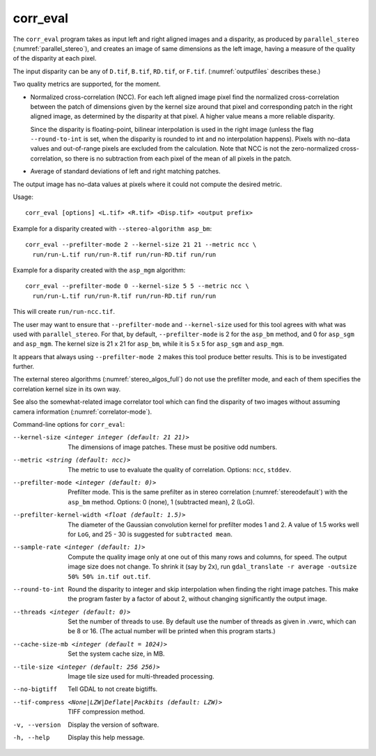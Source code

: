 .. _corr_eval:

corr_eval
---------

The ``corr_eval`` program takes as input left and right aligned images
and a disparity, as produced by ``parallel_stereo``
(:numref:`parallel_stereo`), and creates an image of same dimensions as
the left image, having a measure of the quality of the disparity at
each pixel.  

The input disparity can be any of ``D.tif``, ``B.tif``, ``RD.tif``, or
``F.tif``. (:numref:`outputfiles` describes these.)

Two quality metrics are supported, for the moment.

- Normalized cross-correlation (NCC). For each left aligned image
  pixel find the normalized cross-correlation between the patch of
  dimensions given by the kernel size around that pixel and
  corresponding patch in the right aligned image, as determined by the
  disparity at that pixel. A higher value means a more reliable
  disparity.

  Since the disparity is floating-point, bilinear interpolation is
  used in the right image (unless the flag ``--round-to-int`` is
  set, when the disparity is rounded to int and no interpolation
  happens). Pixels with no-data values and out-of-range pixels are
  excluded from the calculation. Note that NCC is not
  the zero-normalized cross-correlation, so there is no subtraction
  from each pixel of the mean of all pixels in the patch.

- Average of standard deviations of left and right matching patches.
 
The output image has no-data values at pixels where it could not
compute the desired metric.

Usage::

    corr_eval [options] <L.tif> <R.tif> <Disp.tif> <output prefix>

Example for a disparity created with ``--stereo-algorithm asp_bm``::

    corr_eval --prefilter-mode 2 --kernel-size 21 21 --metric ncc \
      run/run-L.tif run/run-R.tif run/run-RD.tif run/run

Example for a disparity created with the ``asp_mgm`` algorithm::

    corr_eval --prefilter-mode 0 --kernel-size 5 5 --metric ncc \
      run/run-L.tif run/run-R.tif run/run-RD.tif run/run

This will create ``run/run-ncc.tif``.

The user may want to ensure that ``--prefilter-mode`` and
``--kernel-size`` used for this tool agrees with what was used with
``parallel_stereo``. For that, by default, ``--prefilter-mode`` is 2
for the ``asp_bm`` method, and 0 for ``asp_sgm`` and ``asp_mgm``.
The kernel size is 21 x 21 for ``asp_bm``, while it is 5 x 5 for
``asp_sgm`` and ``asp_mgm``.

It appears that always using ``--prefilter-mode 2`` makes this tool
produce better results. This is to be investigated further.

The external stereo algorithms (:numref:`stereo_algos_full`) do not
use the prefilter mode, and each of them specifies the correlation
kernel size in its own way.

See also the somewhat-related image correlator tool which can find the
disparity of two images without assuming camera information
(:numref:`correlator-mode`).

Command-line options for ``corr_eval``:

--kernel-size <integer integer (default: 21 21)>
    The dimensions of image patches. These must be positive odd
    numbers.

--metric <string (default: ncc)>
    The metric to use to evaluate the quality of correlation. Options:
    ``ncc``, ``stddev``.

--prefilter-mode <integer (default: 0)>
    Prefilter mode. This is the same prefilter as in stereo
    correlation (:numref:`stereodefault`) with the ``asp_bm``
    method. Options: 0 (none), 1 (subtracted mean), 2 (LoG).

--prefilter-kernel-width <float (default: 1.5)>
    The diameter of the Gaussian convolution kernel for prefilter
    modes 1 and 2. A value of 1.5 works well for ``LoG``, and 25 - 30 is 
    suggested for ``subtracted mean``.

--sample-rate <integer (default: 1)>
    Compute the quality image only at one out of this many rows and
    columns, for speed. The output image size does not change. To shrink
    it (say by 2x), run ``gdal_translate -r average -outsize 50% 50% in.tif out.tif``.

--round-to-int
    Round the disparity to integer and skip interpolation when finding
    the right image patches. This make the program faster by a factor
    of about 2, without changing significantly the output image.

--threads <integer (default: 0)>  
    Set the number of threads to use. By default use the number of
    threads as given in .vwrc, which can be 8 or 16. (The actual
    number will be printed when this program starts.) 

--cache-size-mb <integer (default = 1024)>
    Set the system cache size, in MB.

--tile-size <integer (default: 256 256)>
    Image tile size used for multi-threaded processing.

--no-bigtiff
    Tell GDAL to not create bigtiffs.

--tif-compress <None|LZW|Deflate|Packbits (default: LZW)>
    TIFF compression method.

-v, --version
    Display the version of software.

-h, --help
    Display this help message.
